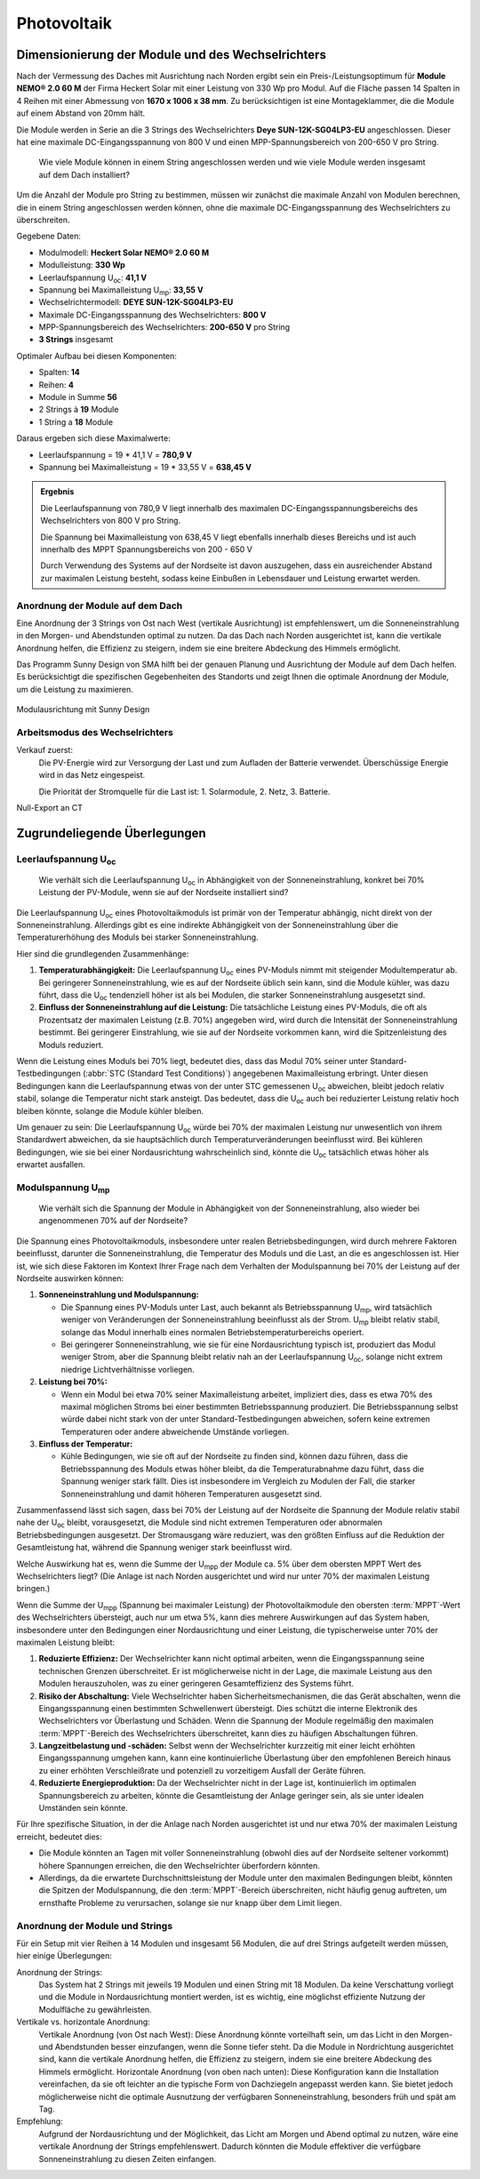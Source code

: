 ############
Photovoltaik
############


Dimensionierung der Module und des Wechselrichters
===================================================

.. seealso::

	* `Datenblatt DEYE 12k-SG04LP3-EU <https://1drv.ms/b/s!AuFD38gz1WT71SGN35NFi_l0BMt-?e=RhQygr>`_
	* `Handbuch DEYE 12k-SG04LP3-EU <https://1drv.ms/b/s!AuFD38gz1WT71SIVEYCjjWFMLwpx?e=PyeXZm>`_
	* `Datenblatt Heckert Solar NEMO® 2.0 60 M <https://1drv.ms/b/s!AuFD38gz1WT71R8Qvu89cLpJEBCr?e=Wov4ra>`_


Nach der Vermessung des Daches mit Ausrichtung nach Norden ergibt sein ein Preis-/Leistungsoptimum für **Module NEMO® 2.0 60 M** der Firma Heckert Solar mit einer Leistung von 330 Wp pro Modul. Auf die Fläche passen 14 Spalten in 4 Reihen mit einer Abmessung von **1670 x 1006 x 38 mm**. Zu berücksichtigen ist eine Montageklammer, die die Module auf einem Abstand von 20mm hält.

Die Module werden in Serie an die 3 Strings des Wechselrichters **Deye SUN-12K-SG04LP3-EU** angeschlossen. Dieser hat eine maximale DC-Eingangsspannung von 800 V und einen MPP-Spannungsbereich von 200-650 V pro String.

.. pull-quote::

	Wie viele Module können in einem String angeschlossen werden und wie viele Module werden insgesamt auf dem Dach installiert?

Um die Anzahl der Module pro String zu bestimmen, müssen wir zunächst die maximale Anzahl von Modulen berechnen, die in einem String angeschlossen werden können, ohne die maximale DC-Eingangsspannung des Wechselrichters zu überschreiten.

Gegebene Daten:

- Modulmodell: **Heckert Solar NEMO® 2.0 60 M**
- Modulleistung: **330 Wp**
- Leerlaufspannung U\ :sub:`oc`: **41,1 V**
- Spannung bei Maximalleistung U\ :sub:`mp`: **33,55 V**

- Wechselrichtermodell: **DEYE SUN-12K-SG04LP3-EU**
- Maximale DC-Eingangsspannung des Wechselrichters: **800 V**
- MPP-Spannungsbereich des Wechselrichters: **200-650 V** pro String
- **3 Strings** insgesamt

Optimaler Aufbau bei diesen Komponenten:

- Spalten: **14**
- Reihen: **4**
- Module in Summe **56**
- 2 Strings à **19** Module
- 1 String a **18** Module

Daraus ergeben sich diese Maximalwerte:

* Leerlaufspannung = 19 * 41,1 V = **780,9 V**
* Spannung bei Maximalleistung = 19 * 33,55 V = **638,45 V**

.. admonition:: Ergebnis

	Die Leerlaufspannung von 780,9 V liegt innerhalb des maximalen DC-Eingangsspannungsbereichs des Wechselrichters von 800 V pro String.

	Die Spannung bei Maximalleistung von 638,45 V liegt ebenfalls innerhalb dieses Bereichs und ist auch innerhalb des MPPT Spannungsbereichs von 200 - 650 V

	Durch Verwendung des Systems auf der Nordseite ist davon auszugehen, dass ein ausreichender Abstand zur maximalen Leistung besteht, sodass keine Einbußen in Lebensdauer und Leistung erwartet werden.


Anordnung der Module auf dem Dach
----------------------------------

Eine Anordnung der 3 Strings von Ost nach West (vertikale Ausrichtung) ist empfehlenswert, um die Sonneneinstrahlung in den Morgen- und Abendstunden optimal zu nutzen. Da das Dach nach Norden ausgerichtet ist, kann die vertikale Anordnung helfen, die Effizienz zu steigern, indem sie eine breitere Abdeckung des Himmels ermöglicht.

Das Programm Sunny Design von SMA hilft bei der genauen Planung und Ausrichtung der Module auf dem Dach helfen. Es berücksichtigt die spezifischen Gegebenheiten des Standorts und zeigt Ihnen die optimale Anordnung der Module, um die Leistung zu maximieren.

.. figure:: ./images/sma-sunnydesign-modulausrichtung.png
	:width: 800px
	:align: center
	:alt: Modulausrichtung

	Modulausrichtung mit Sunny Design


Arbeitsmodus des Wechselrichters
--------------------------------

Verkauf zuerst:
	Die PV-Energie wird zur Versorgung der Last und zum Aufladen der Batterie verwendet. Überschüssige Energie wird in das Netz eingespeist.

	Die Priorität der Stromquelle für die Last ist: 1. Solarmodule, 2. Netz, 3. Batterie.


Null-Export an CT 


Zugrundeliegende Überlegungen
=============================

Leerlaufspannung U\ :sub:`oc`
-----------------------------

.. pull-quote::

	Wie verhält sich die Leerlaufspannung U\ :sub:`oc` in Abhängigkeit von der Sonneneinstrahlung, konkret bei 70% Leistung der PV-Module, wenn sie auf der Nordseite installiert sind?

Die Leerlaufspannung U\ :sub:`oc` eines Photovoltaikmoduls ist primär von der Temperatur abhängig, nicht direkt von der Sonneneinstrahlung. Allerdings gibt es eine indirekte Abhängigkeit von der Sonneneinstrahlung über die Temperaturerhöhung des Moduls bei starker Sonneneinstrahlung.

Hier sind die grundlegenden Zusammenhänge:

1. **Temperaturabhängigkeit:** Die Leerlaufspannung U\ :sub:`oc` eines PV-Moduls nimmt mit steigender Modultemperatur ab. Bei geringerer Sonneneinstrahlung, wie es auf der Nordseite üblich sein kann, sind die Module kühler, was dazu führt, dass die U\ :sub:`oc` tendenziell höher ist als bei Modulen, die starker Sonneneinstrahlung ausgesetzt sind.

2. **Einfluss der Sonneneinstrahlung auf die Leistung:** Die tatsächliche Leistung eines PV-Moduls, die oft als Prozentsatz der maximalen Leistung (z.B. 70%) angegeben wird, wird durch die Intensität der Sonneneinstrahlung bestimmt. Bei geringerer Einstrahlung, wie sie auf der Nordseite vorkommen kann, wird die Spitzenleistung des Moduls reduziert.

Wenn die Leistung eines Moduls bei 70% liegt, bedeutet dies, dass das Modul 70% seiner unter Standard-Testbedingungen (:abbr:`STC (Standard Test Conditions)`) angegebenen Maximalleistung erbringt. Unter diesen Bedingungen kann die Leerlaufspannung etwas von der unter STC gemessenen U\ :sub:`oc` abweichen, bleibt jedoch relativ stabil, solange die Temperatur nicht stark ansteigt. Das bedeutet, dass die U\ :sub:`oc` auch bei reduzierter Leistung relativ hoch bleiben könnte, solange die Module kühler bleiben.

Um genauer zu sein: Die Leerlaufspannung U\ :sub:`oc` würde bei 70% der maximalen Leistung nur unwesentlich von ihrem Standardwert abweichen, da sie hauptsächlich durch Temperaturveränderungen beeinflusst wird. Bei kühleren Bedingungen, wie sie bei einer Nordausrichtung wahrscheinlich sind, könnte die U\ :sub:`oc` tatsächlich etwas höher als erwartet ausfallen.


Modulspannung U\ :sub:`mp`
--------------------------

.. pull-quote::

	Wie verhält sich die Spannung der Module in Abhängigkeit von der Sonneneinstrahlung, also wieder bei angenommenen 70% auf der Nordseite?

Die Spannung eines Photovoltaikmoduls, insbesondere unter realen Betriebsbedingungen, wird durch mehrere Faktoren beeinflusst, darunter die Sonneneinstrahlung, die Temperatur des Moduls und die Last, an die es angeschlossen ist. Hier ist, wie sich diese Faktoren im Kontext Ihrer Frage nach dem Verhalten der Modulspannung bei 70% der Leistung auf der Nordseite auswirken können:

1. **Sonneneinstrahlung und Modulspannung:**

   - Die Spannung eines PV-Moduls unter Last, auch bekannt als Betriebsspannung U\ :sub:`mp`, wird tatsächlich weniger von Veränderungen der Sonneneinstrahlung beeinflusst als der Strom. U\ :sub:`mp` bleibt relativ stabil, solange das Modul innerhalb eines normalen Betriebstemperaturbereichs operiert.

   - Bei geringerer Sonneneinstrahlung, wie sie für eine Nordausrichtung typisch ist, produziert das Modul weniger Strom, aber die Spannung bleibt relativ nah an der Leerlaufspannung U\ :sub:`oc`, solange nicht extrem niedrige Lichtverhältnisse vorliegen.

2. **Leistung bei 70%:**

   - Wenn ein Modul bei etwa 70% seiner Maximalleistung arbeitet, impliziert dies, dass es etwa 70% des maximal möglichen Stroms bei einer bestimmten Betriebsspannung produziert. Die Betriebsspannung selbst würde dabei nicht stark von der unter Standard-Testbedingungen abweichen, sofern keine extremen Temperaturen oder andere abweichende Umstände vorliegen.

3. **Einfluss der Temperatur:**

   - Kühle Bedingungen, wie sie oft auf der Nordseite zu finden sind, können dazu führen, dass die Betriebsspannung des Moduls etwas höher bleibt, da die Temperaturabnahme dazu führt, dass die Spannung weniger stark fällt. Dies ist insbesondere im Vergleich zu Modulen der Fall, die starker Sonneneinstrahlung und damit höheren Temperaturen ausgesetzt sind.

Zusammenfassend lässt sich sagen, dass bei 70% der Leistung auf der Nordseite die Spannung der Module relativ stabil nahe der U\ :sub:`oc` bleibt, vorausgesetzt, die Module sind nicht extremen Temperaturen oder abnormalen Betriebsbedingungen ausgesetzt. Der Stromausgang wäre reduziert, was den größten Einfluss auf die Reduktion der Gesamtleistung hat, während die Spannung weniger stark beeinflusst wird.



Welche Auswirkung hat es, wenn die Summe der U\ :sub:`mpp` der Module ca. 5% über dem obersten MPPT Wert des Wechselrichters liegt? (Die Anlage ist nach Norden ausgerichtet und wird nur unter 70% der maximalen Leistung bringen.)


Wenn die Summe der U\ :sub:`mpp` (Spannung bei maximaler Leistung) der Photovoltaikmodule den obersten :term:`MPPT`-Wert des Wechselrichters übersteigt, auch nur um etwa 5%, kann dies mehrere Auswirkungen auf das System haben, insbesondere unter den Bedingungen einer Nordausrichtung und einer Leistung, die typischerweise unter 70% der maximalen Leistung bleibt:

1. **Reduzierte Effizienz:** Der Wechselrichter kann nicht optimal arbeiten, wenn die Eingangsspannung seine technischen Grenzen überschreitet. Er ist möglicherweise nicht in der Lage, die maximale Leistung aus den Modulen herauszuholen, was zu einer geringeren Gesamteffizienz des Systems führt.

2. **Risiko der Abschaltung:** Viele Wechselrichter haben Sicherheitsmechanismen, die das Gerät abschalten, wenn die Eingangsspannung einen bestimmten Schwellenwert übersteigt. Dies schützt die interne Elektronik des Wechselrichters vor Überlastung und Schäden. Wenn die Spannung der Module regelmäßig den maximalen :term:`MPPT`-Bereich des Wechselrichters überschreitet, kann dies zu häufigen Abschaltungen führen.

3. **Langzeitbelastung und -schäden:** Selbst wenn der Wechselrichter kurzzeitig mit einer leicht erhöhten Eingangsspannung umgehen kann, kann eine kontinuierliche Überlastung über den empfohlenen Bereich hinaus zu einer erhöhten Verschleißrate und potenziell zu vorzeitigem Ausfall der Geräte führen.

4. **Reduzierte Energieproduktion:** Da der Wechselrichter nicht in der Lage ist, kontinuierlich im optimalen Spannungsbereich zu arbeiten, könnte die Gesamtleistung der Anlage geringer sein, als sie unter idealen Umständen sein könnte.

Für Ihre spezifische Situation, in der die Anlage nach Norden ausgerichtet ist und nur etwa 70% der maximalen Leistung erreicht, bedeutet dies:

- Die Module könnten an Tagen mit voller Sonneneinstrahlung (obwohl dies auf der Nordseite seltener vorkommt) höhere Spannungen erreichen, die den Wechselrichter überfordern könnten.

- Allerdings, da die erwartete Durchschnittsleistung der Module unter den maximalen Bedingungen bleibt, könnten die Spitzen der Modulspannung, die den :term:`MPPT`-Bereich überschreiten, nicht häufig genug auftreten, um ernsthafte Probleme zu verursachen, solange sie nur knapp über dem Limit liegen.



Anordnung der Module und Strings
--------------------------------

Für ein Setup mit vier Reihen à 14 Modulen und insgesamt 56 Modulen, die auf drei Strings aufgeteilt werden müssen, hier einige Überlegungen:

Anordnung der Strings:
	Das System hat 2 Strings mit jeweils 19 Modulen und einen String mit 18 Modulen.
	Da keine Verschattung vorliegt und die Module in Nordausrichtung montiert werden, ist es wichtig, eine möglichst effiziente Nutzung der Modulfläche zu gewährleisten.

Vertikale vs. horizontale Anordnung:
	Vertikale Anordnung (von Ost nach West): Diese Anordnung könnte vorteilhaft sein, um das Licht in den Morgen- und Abendstunden besser einzufangen, wenn die Sonne tiefer steht. Da die Module in Nordrichtung ausgerichtet sind, kann die vertikale Anordnung helfen, die Effizienz zu steigern, indem sie eine breitere Abdeckung des Himmels ermöglicht.
	Horizontale Anordnung (von oben nach unten): Diese Konfiguration kann die Installation vereinfachen, da sie oft leichter an die typische Form von Dachziegeln angepasst werden kann. Sie bietet jedoch möglicherweise nicht die optimale Ausnutzung der verfügbaren Sonneneinstrahlung, besonders früh und spät am Tag.

Empfehlung:
	Aufgrund der Nordausrichtung und der Möglichkeit, das Licht am Morgen und Abend optimal zu nutzen, wäre eine vertikale Anordnung der Strings empfehlenswert. Dadurch könnten die Module effektiver die verfügbare Sonneneinstrahlung zu diesen Zeiten einfangen.